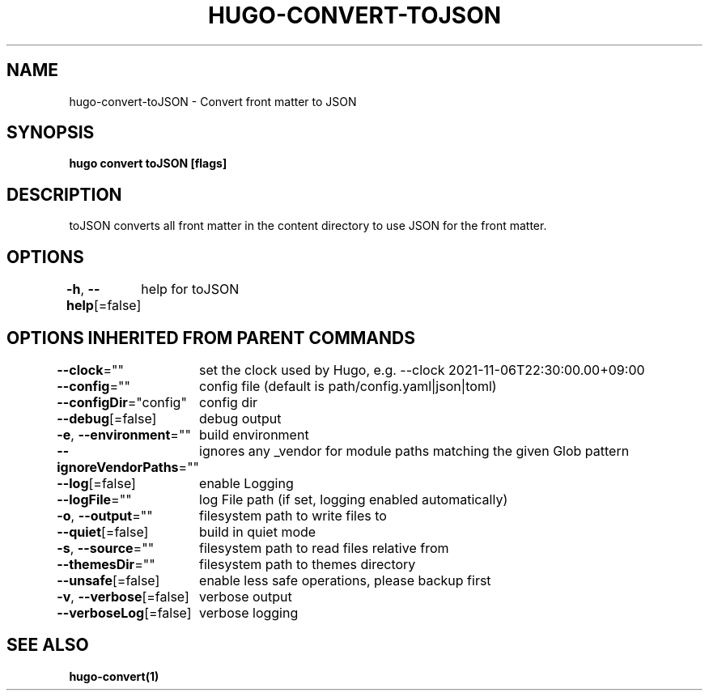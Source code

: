 .nh
.TH "HUGO-CONVERT-TOJSON" "1" "Dec 2022" "Hugo 0.107.0" "Hugo Manual"

.SH NAME
.PP
hugo-convert-toJSON - Convert front matter to JSON


.SH SYNOPSIS
.PP
\fBhugo convert toJSON [flags]\fP


.SH DESCRIPTION
.PP
toJSON converts all front matter in the content directory
to use JSON for the front matter.


.SH OPTIONS
.PP
\fB-h\fP, \fB--help\fP[=false]
	help for toJSON


.SH OPTIONS INHERITED FROM PARENT COMMANDS
.PP
\fB--clock\fP=""
	set the clock used by Hugo, e.g. --clock 2021-11-06T22:30:00.00+09:00

.PP
\fB--config\fP=""
	config file (default is path/config.yaml|json|toml)

.PP
\fB--configDir\fP="config"
	config dir

.PP
\fB--debug\fP[=false]
	debug output

.PP
\fB-e\fP, \fB--environment\fP=""
	build environment

.PP
\fB--ignoreVendorPaths\fP=""
	ignores any _vendor for module paths matching the given Glob pattern

.PP
\fB--log\fP[=false]
	enable Logging

.PP
\fB--logFile\fP=""
	log File path (if set, logging enabled automatically)

.PP
\fB-o\fP, \fB--output\fP=""
	filesystem path to write files to

.PP
\fB--quiet\fP[=false]
	build in quiet mode

.PP
\fB-s\fP, \fB--source\fP=""
	filesystem path to read files relative from

.PP
\fB--themesDir\fP=""
	filesystem path to themes directory

.PP
\fB--unsafe\fP[=false]
	enable less safe operations, please backup first

.PP
\fB-v\fP, \fB--verbose\fP[=false]
	verbose output

.PP
\fB--verboseLog\fP[=false]
	verbose logging


.SH SEE ALSO
.PP
\fBhugo-convert(1)\fP
